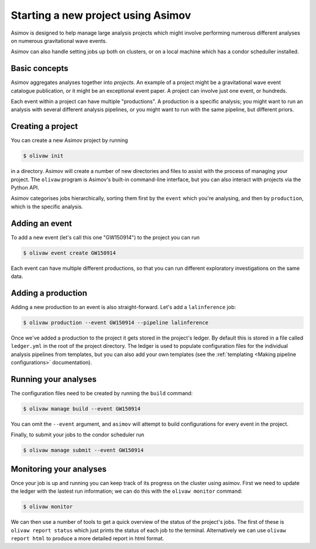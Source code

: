 Starting a new project using Asimov
===================================

Asimov is designed to help manage large analysis projects which might involve performing numerous different analyses on numerous gravitational wave events.

Asimov can also handle setting jobs up both on clusters, or on a local machine which has a condor scheduller installed.

Basic concepts
--------------

Asimov aggregates analyses together into *projects*.
An example of a project might be a gravitational wave event catalogue publication, or it might be an exceptional event paper.
A project can involve just one event, or hundreds.

Each event within a project can have multiple "productions".
A production is a specific analysis; you might want to run an analysis with several different analysis pipelines, or you might want to run with the same pipeline, but different priors.


Creating a project
------------------

You can create a new Asimov project by running

.. code-block:: console

		$ olivaw init

in a directory.
Asimov will create a number of new directories and files to assist with the process of managing your project.
The ``olivaw`` program is Asimov's built-in command-line interface, but you can also interact with projects via the Python API.


Asimov categorises jobs hierarchically, sorting them first by the ``event`` which you're analysing, and then by ``production``, which is the specific analysis.

Adding an event
---------------

To add a new event (let's call this one "GW150914") to the project you can run

.. code-block:: console

		$ olivaw event create GW150914


Each event can have multiple different productions, so that you can run different exploratory investigations on the same data.


Adding a production
-------------------

Adding a new production to an event is also straight-forward. Let's add a ``lalinference`` job:

.. code-block:: console

		$ olivaw production --event GW150914 --pipeline lalinference

Once we've added a production to the project it gets stored in the project's ledger.
By default this is stored in a file called ``ledger.yml`` in the root of the project directory.
The ledger is used to populate configuration files for the individual analysis pipelines from templates, but you can also add your own templates (see the :ref:`templating <Making pipeline configurations>` documentation).

Running your analyses
---------------------

The configuration files need to be created by running the ``build`` command:

.. code-block:: console

		$ olivaw manage build --event GW150914

You can omit the ``--event`` argument, and ``asimov`` will attempt to build configurations for every event in the project.

Finally, to submit your jobs to the condor scheduler run

.. code-block:: console

		$ olivaw manage submit --event GW150914


Monitoring your analyses
------------------------
		
Once your job is up and running you can keep track of its progress on the cluster using asimov.
First we need to update the ledger with the lastest run information; we can do this with the ``olivaw monitor`` command:

.. code-block:: console

		$ olivaw monitor

We can then use a number of tools to get a quick overview of the status of the project's jobs.
The first of these is ``olivaw report status`` which just prints the status of each job to the terminal.
Alternatively we can use ``olivaw report html`` to produce a more detailed report in html format.
